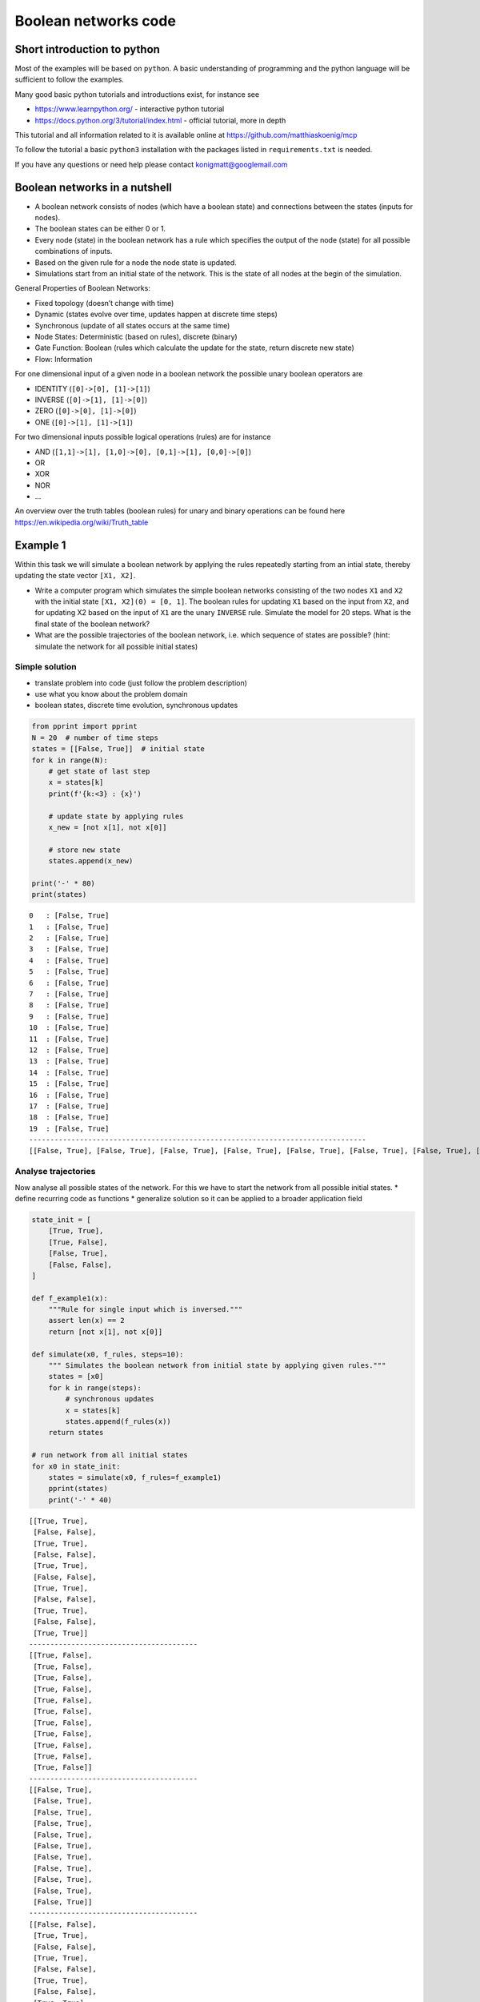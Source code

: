 Boolean networks code
---------------------

Short introduction to python
~~~~~~~~~~~~~~~~~~~~~~~~~~~~

Most of the examples will be based on ``python``. A basic understanding
of programming and the python language will be sufficient to follow the
examples.

Many good basic python tutorials and introductions exist, for instance
see

-  https://www.learnpython.org/ - interactive python tutorial
-  https://docs.python.org/3/tutorial/index.html - official tutorial,
   more in depth

This tutorial and all information related to it is available online at
https://github.com/matthiaskoenig/mcp

To follow the tutorial a basic ``python3`` installation with the
packages listed in ``requirements.txt`` is needed.

If you have any questions or need help please contact
konigmatt@googlemail.com

Boolean networks in a nutshell
~~~~~~~~~~~~~~~~~~~~~~~~~~~~~~

-  A boolean network consists of nodes (which have a boolean state) and
   connections between the states (inputs for nodes).
-  The boolean states can be either 0 or 1.
-  Every node (state) in the boolean network has a rule which specifies
   the output of the node (state) for all possible combinations of
   inputs.
-  Based on the given rule for a node the node state is updated.
-  Simulations start from an initial state of the network. This is the
   state of all nodes at the begin of the simulation.

General Properties of Boolean Networks:

-  Fixed topology (doesn’t change with time)
-  Dynamic (states evolve over time, updates happen at discrete time
   steps)
-  Synchronous (update of all states occurs at the same time)
-  Node States: Deterministic (based on rules), discrete (binary)
-  Gate Function: Boolean (rules which calculate the update for the
   state, return discrete new state)
-  Flow: Information

For one dimensional input of a given node in a boolean network the
possible unary boolean operators are

-  IDENTITY (``[0]->[0], [1]->[1]``)
-  INVERSE (``[0]->[1], [1]->[0]``)
-  ZERO (``[0]->[0], [1]->[0]``)
-  ONE (``[0]->[1], [1]->[1]``)

For two dimensional inputs possible logical operations (rules) are for
instance

-  AND (``[1,1]->[1], [1,0]->[0], [0,1]->[1], [0,0]->[0]``)
-  OR
-  XOR
-  NOR
-  ...

An overview over the truth tables (boolean rules) for unary and binary
operations can be found here https://en.wikipedia.org/wiki/Truth\_table

Example 1
~~~~~~~~~

Within this task we will simulate a boolean network by applying the
rules repeatedly starting from an intial state, thereby updating the
state vector ``[X1, X2]``.

-  Write a computer program which simulates the simple boolean networks
   consisting of the two nodes ``X1`` and ``X2`` with the initial state
   ``[X1, X2](0) = [0, 1]``. The boolean rules for updating ``X1`` based
   on the input from ``X2``, and for updating X2 based on the input of
   ``X1`` are the unary ``INVERSE`` rule. Simulate the model for 20
   steps. What is the final state of the boolean network?
-  What are the possible trajectories of the boolean network, i.e. which
   sequence of states are possible? (hint: simulate the network for all
   possible initial states)

Simple solution
^^^^^^^^^^^^^^^

-  translate problem into code (just follow the problem description)
-  use what you know about the problem domain
-  boolean states, discrete time evolution, synchronous updates

.. code:: ipython3

    from pprint import pprint
    N = 20  # number of time steps
    states = [[False, True]]  # initial state
    for k in range(N):
        # get state of last step
        x = states[k]
        print(f'{k:<3} : {x}')
        
        # update state by applying rules
        x_new = [not x[1], not x[0]]
        
        # store new state
        states.append(x_new)
        
    print('-' * 80)
    print(states)


.. parsed-literal::

    0   : [False, True]
    1   : [False, True]
    2   : [False, True]
    3   : [False, True]
    4   : [False, True]
    5   : [False, True]
    6   : [False, True]
    7   : [False, True]
    8   : [False, True]
    9   : [False, True]
    10  : [False, True]
    11  : [False, True]
    12  : [False, True]
    13  : [False, True]
    14  : [False, True]
    15  : [False, True]
    16  : [False, True]
    17  : [False, True]
    18  : [False, True]
    19  : [False, True]
    --------------------------------------------------------------------------------
    [[False, True], [False, True], [False, True], [False, True], [False, True], [False, True], [False, True], [False, True], [False, True], [False, True], [False, True], [False, True], [False, True], [False, True], [False, True], [False, True], [False, True], [False, True], [False, True], [False, True], [False, True]]


Analyse trajectories
^^^^^^^^^^^^^^^^^^^^

Now analyse all possible states of the network. For this we have to
start the network from all possible initial states. \* define recurring
code as functions \* generalize solution so it can be applied to a
broader application field

.. code:: ipython3

    state_init = [
        [True, True],
        [True, False],
        [False, True],
        [False, False],
    ]
    
    def f_example1(x):
        """Rule for single input which is inversed."""
        assert len(x) == 2
        return [not x[1], not x[0]]
    
    def simulate(x0, f_rules, steps=10):
        """ Simulates the boolean network from initial state by applying given rules."""
        states = [x0]
        for k in range(steps):
            # synchronous updates
            x = states[k]
            states.append(f_rules(x))
        return states
    
    # run network from all initial states
    for x0 in state_init:
        states = simulate(x0, f_rules=f_example1)
        pprint(states)
        print('-' * 40)


.. parsed-literal::

    [[True, True],
     [False, False],
     [True, True],
     [False, False],
     [True, True],
     [False, False],
     [True, True],
     [False, False],
     [True, True],
     [False, False],
     [True, True]]
    ----------------------------------------
    [[True, False],
     [True, False],
     [True, False],
     [True, False],
     [True, False],
     [True, False],
     [True, False],
     [True, False],
     [True, False],
     [True, False],
     [True, False]]
    ----------------------------------------
    [[False, True],
     [False, True],
     [False, True],
     [False, True],
     [False, True],
     [False, True],
     [False, True],
     [False, True],
     [False, True],
     [False, True],
     [False, True]]
    ----------------------------------------
    [[False, False],
     [True, True],
     [False, False],
     [True, True],
     [False, False],
     [True, True],
     [False, False],
     [True, True],
     [False, False],
     [True, True],
     [False, False]]
    ----------------------------------------


Improve solution
^^^^^^^^^^^^^^^^

-  use appropriate data structures (appending to a list is not very
   efficient; data structure which simplifies analysis)
-  plot results

.. code:: ipython3

    %matplotlib inline
    
    import numpy as np
    from matplotlib import pylab as plt
    
    ndstate_init = [
        np.array([True, True]),
        np.array([True, False]),
        np.array([False, True]),
        np.array([False, False]),
    ]
    
    def f_example1(x):
        """Inverse of given state."""
        return np.array([not x[1], not x[0]])
    
    
    def ndsimulate(x0, f_rules, steps=10):
        """ Simulates the boolean network from initial state by applying given rules."""
        states = np.zeros(shape=((steps+1), x0.size), dtype=bool)
        
        print("-" * 40)
        pprint("x0 = {}".format(x0.astype(np.int)))
        states[0, :] = x0
        for k in range(steps):
            x = states[k]
            states[k+1, :] = f_rules(states[k, :])
            
        # pprint(states.astype(np.int))
        return states
    
    def plot_states(states, figsize=(5,3), ylabel="time step"):
        """Plot the states."""
        Nt, Nx = states.shape
        fig = plt.figure(figsize=figsize)
        plt.imshow(states.astype(np.double), cmap="binary")
        plt.colorbar()
        plt.ylabel(ylabel)
        plt.xlabel("state")
        ax = plt.gca()
        ax.set_xticks(range(Nx))
        ax.set_xticklabels(['x{}'.format(k) for k in range(Nx)])
        plt.show()
    
    for x0 in ndstate_init:
        states = ndsimulate(x0, f_rules=f_example1)
        plot_states(states)


.. parsed-literal::

    ----------------------------------------
    'x0 = [1 1]'



.. image:: 01_boolean_networks_files/01_boolean_networks_10_1.png


.. parsed-literal::

    ----------------------------------------
    'x0 = [1 0]'



.. image:: 01_boolean_networks_files/01_boolean_networks_10_3.png


.. parsed-literal::

    ----------------------------------------
    'x0 = [0 1]'



.. image:: 01_boolean_networks_files/01_boolean_networks_10_5.png


.. parsed-literal::

    ----------------------------------------
    'x0 = [0 0]'



.. image:: 01_boolean_networks_files/01_boolean_networks_10_7.png


Example 2
~~~~~~~~~

-  Simulate the following more complex boolean network consisting of 5
   nodes (reuse the code from task 1)
-  The update rules are given by

::

    X1 = NOT(X4)
    X5 = IDENTIY(X4)
    X2 = OR(X1, X5)
    X3 = OR(X1, X5)
    X4 = XOR(X3, X2)

-  What are the possible trajectories of the boolean network, i.e. which
   final states (or cycles of states) are reached? (hint: simulate the
   network for all possible initial states)

***Automatize*** \* if you have to do it once, you have to do it 1000
times

.. code:: ipython3

    states_init = [
        [0,0,0,0,0],
        [1,0,0,0,0],
        [0,1,0,0,0],
        ...
    ]

.. code:: ipython3

    states_init = np.linspace(0, 31, num=32, dtype=np.uint8)  # (32,)
    states_init = np.reshape(states_init, (32,1))
    ndstates_init = np.unpackbits(states_init, axis=1)
    ndstates_init = ndstates_init[:, 3:]
    # print(ndstates_init)
    plot_states(ndstates_init, figsize=(10,10), ylabel="init state")



.. image:: 01_boolean_networks_files/01_boolean_networks_14_0.png


.. code:: ipython3

    def f_task2(x):
        """
        X0 = INVERSE(X3)
        X4 = IDENTIY(X3)
        X1 = OR(X0, X4)
        X2 = OR(X0, X4)
        X3 = XOR(X2, X1)
        """
        y = np.zeros_like(x)
        y[0] = np.invert(x[3])
        y[4] = x[3]
        y[1] = x[0] or x[4]
        y[2] = x[0] or x[4]
        
        # xor hack
        y[3] = x[2] or x[1]
        if (x[2] and x[1]):
            y[3] = False
        
        return y
    
    for x0 in ndstates_init:
        states = ndsimulate(x0, f_rules=f_task2)
        plot_states(states)


.. parsed-literal::

    ----------------------------------------
    'x0 = [0 0 0 0 0]'



.. image:: 01_boolean_networks_files/01_boolean_networks_15_1.png


.. parsed-literal::

    ----------------------------------------
    'x0 = [0 0 0 0 1]'



.. image:: 01_boolean_networks_files/01_boolean_networks_15_3.png


.. parsed-literal::

    ----------------------------------------
    'x0 = [0 0 0 1 0]'



.. image:: 01_boolean_networks_files/01_boolean_networks_15_5.png


.. parsed-literal::

    ----------------------------------------
    'x0 = [0 0 0 1 1]'



.. image:: 01_boolean_networks_files/01_boolean_networks_15_7.png


.. parsed-literal::

    ----------------------------------------
    'x0 = [0 0 1 0 0]'



.. image:: 01_boolean_networks_files/01_boolean_networks_15_9.png


.. parsed-literal::

    ----------------------------------------
    'x0 = [0 0 1 0 1]'



.. image:: 01_boolean_networks_files/01_boolean_networks_15_11.png


.. parsed-literal::

    ----------------------------------------
    'x0 = [0 0 1 1 0]'



.. image:: 01_boolean_networks_files/01_boolean_networks_15_13.png


.. parsed-literal::

    ----------------------------------------
    'x0 = [0 0 1 1 1]'



.. image:: 01_boolean_networks_files/01_boolean_networks_15_15.png


.. parsed-literal::

    ----------------------------------------
    'x0 = [0 1 0 0 0]'



.. image:: 01_boolean_networks_files/01_boolean_networks_15_17.png


.. parsed-literal::

    ----------------------------------------
    'x0 = [0 1 0 0 1]'



.. image:: 01_boolean_networks_files/01_boolean_networks_15_19.png


.. parsed-literal::

    ----------------------------------------
    'x0 = [0 1 0 1 0]'



.. image:: 01_boolean_networks_files/01_boolean_networks_15_21.png


.. parsed-literal::

    ----------------------------------------
    'x0 = [0 1 0 1 1]'



.. image:: 01_boolean_networks_files/01_boolean_networks_15_23.png


.. parsed-literal::

    ----------------------------------------
    'x0 = [0 1 1 0 0]'



.. image:: 01_boolean_networks_files/01_boolean_networks_15_25.png


.. parsed-literal::

    ----------------------------------------
    'x0 = [0 1 1 0 1]'



.. image:: 01_boolean_networks_files/01_boolean_networks_15_27.png


.. parsed-literal::

    ----------------------------------------
    'x0 = [0 1 1 1 0]'



.. image:: 01_boolean_networks_files/01_boolean_networks_15_29.png


.. parsed-literal::

    ----------------------------------------
    'x0 = [0 1 1 1 1]'



.. image:: 01_boolean_networks_files/01_boolean_networks_15_31.png


.. parsed-literal::

    ----------------------------------------
    'x0 = [1 0 0 0 0]'



.. image:: 01_boolean_networks_files/01_boolean_networks_15_33.png


.. parsed-literal::

    ----------------------------------------
    'x0 = [1 0 0 0 1]'



.. image:: 01_boolean_networks_files/01_boolean_networks_15_35.png


.. parsed-literal::

    ----------------------------------------
    'x0 = [1 0 0 1 0]'



.. image:: 01_boolean_networks_files/01_boolean_networks_15_37.png


.. parsed-literal::

    ----------------------------------------
    'x0 = [1 0 0 1 1]'



.. image:: 01_boolean_networks_files/01_boolean_networks_15_39.png


.. parsed-literal::

    ----------------------------------------
    'x0 = [1 0 1 0 0]'



.. image:: 01_boolean_networks_files/01_boolean_networks_15_41.png


.. parsed-literal::

    ----------------------------------------
    'x0 = [1 0 1 0 1]'



.. image:: 01_boolean_networks_files/01_boolean_networks_15_43.png


.. parsed-literal::

    ----------------------------------------
    'x0 = [1 0 1 1 0]'



.. image:: 01_boolean_networks_files/01_boolean_networks_15_45.png


.. parsed-literal::

    ----------------------------------------
    'x0 = [1 0 1 1 1]'



.. image:: 01_boolean_networks_files/01_boolean_networks_15_47.png


.. parsed-literal::

    ----------------------------------------
    'x0 = [1 1 0 0 0]'



.. image:: 01_boolean_networks_files/01_boolean_networks_15_49.png


.. parsed-literal::

    ----------------------------------------
    'x0 = [1 1 0 0 1]'



.. image:: 01_boolean_networks_files/01_boolean_networks_15_51.png


.. parsed-literal::

    ----------------------------------------
    'x0 = [1 1 0 1 0]'



.. image:: 01_boolean_networks_files/01_boolean_networks_15_53.png


.. parsed-literal::

    ----------------------------------------
    'x0 = [1 1 0 1 1]'



.. image:: 01_boolean_networks_files/01_boolean_networks_15_55.png


.. parsed-literal::

    ----------------------------------------
    'x0 = [1 1 1 0 0]'



.. image:: 01_boolean_networks_files/01_boolean_networks_15_57.png


.. parsed-literal::

    ----------------------------------------
    'x0 = [1 1 1 0 1]'



.. image:: 01_boolean_networks_files/01_boolean_networks_15_59.png


.. parsed-literal::

    ----------------------------------------
    'x0 = [1 1 1 1 0]'



.. image:: 01_boolean_networks_files/01_boolean_networks_15_61.png


.. parsed-literal::

    ----------------------------------------
    'x0 = [1 1 1 1 1]'



.. image:: 01_boolean_networks_files/01_boolean_networks_15_63.png


.. code:: ipython3

    ### Trajectory graph
    # TODO: see https://plot.ly/python/network-graphs/
    


.. code:: ipython3

    def ndsimulate(x0, f_rules, steps=10):
        """ Simulates the boolean network from initial state by applying given rules."""
        states = np.zeros(shape=((steps+1), x0.size), dtype=bool)
        
        print("-" * 40)
        pprint("x0 = {}".format(x0.astype(np.int)))
        states[0, :] = x0
        for k in range(steps):
            x = states[k]
            states[k+1, :] = f_rules(states[k, :])
            
        # pprint(states.astype(np.int))
        return states
